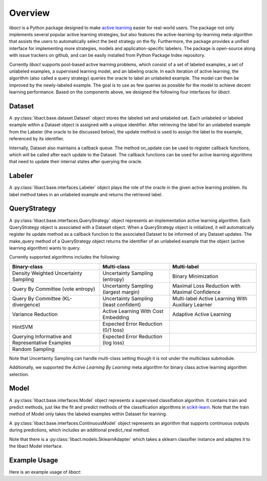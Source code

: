 Overview
========

`libact` is a Python package designed to make `active learning
<https://en.wikipedia.org/wiki/Active_learning_(machine_learning)>`_ easier for real-world users. The package not only implements several popular active learning strategies, but also features the active-learning-by-learning meta-algorithm that assists the users to automatically select the best strategy
on the fly. Furthermore, the package provides a unified interface for implementing more strategies, models and application-specific labelers. The package is open-source along with issue trackers on github, and can be easily installed from Python Package Index repository.


Currently `libact` supports pool-based active learning problems, which consist
of a set of labeled examples, a set of unlabeled examples, a supervised learning model, and an labeling oracle. In each iteration of active learning, the algorithm (also called a query strategy) queries the oracle to label an unlabeled example. The model can then be improved by the newly-labeled example.
The goal is to use as few queries as possible for the model to achieve decent learning performance. Based on the components above,
we designed the following four interfaces for `libact`.

Dataset
-------
A :py:class:`libact.base.dataset.Dataset` object stores the labeled set
and unlabeled set. Each unlabeled or labeled example within a Dataset object is assigned with a unique identifier. After retrieving the label for an unlabeled example 
from the Labeler (the oracle to be discussed below), the update method is used to 
assign the label to the example, referenced by its identifier.

Internally, Dataset also maintains a callback queue. The method on_update can be
used to register callback functions, which will be called after each update to
the Dataset. The callback functions can be used for active learning algorithms that need to update their internal states after querying the oracle.

Labeler
-------
A :py:class:`libact.base.interfaces.Labeler` object plays the role of the oracle in
the given active learning problem. Its label method takes in an unlabeled example and returns the retrieved label.

QueryStrategy
-------------
A :py:class:`libact.base.interfaces.QueryStrategy` object represents an implementation active learning algorithm.
Each QueryStrategy object is associated with a Dataset object. When a QueryStrategy object is initialized, it will automatically register its update
method as a callback function to the associated Dataset to be informed of any Dataset updates. The make_query method of a QueryStrategy object returns
the identifier of an unlabeled example that the object (active learning algorithm) wants to query.

Currently supported algorithms includes the following:

+--------------------------------------------------+---------------------------------------+---------------------------------------------------+
| Binary-class                                     | Multi-class                           | Multi-label                                       |
+==================================================+=======================================+===================================================+
| Density Weighted Uncertainty Sampling            | Uncertainty Sampling (entropy)        | Binary Minimization                               |
+--------------------------------------------------+---------------------------------------+---------------------------------------------------+
| Query By Committee (vote entropy)                | Uncertainty Sampling (largest margin) | Maximal Loss Reduction with Maximal Confidence    |
+--------------------------------------------------+---------------------------------------+---------------------------------------------------+
| Query By Committee (KL-divergence)               | Uncertainty Sampling (least confident)| Multi-label Active Learning With Auxiliary Learner|
+--------------------------------------------------+---------------------------------------+---------------------------------------------------+
| Variance Reduction                               | Active Learning With Cost Embedding   | Adaptive Active Learning                          |
+--------------------------------------------------+---------------------------------------+---------------------------------------------------+
| HintSVM                                          | Expected Error Reduction (0/1 loss)   |                                                   |
+--------------------------------------------------+---------------------------------------+---------------------------------------------------+
| Querying Informative and Representative Examples | Expected Error Reduction (log loss)   |                                                   |
+--------------------------------------------------+---------------------------------------+---------------------------------------------------+
| Random Sampling                                  |                                       |                                                   |
+--------------------------------------------------+---------------------------------------+---------------------------------------------------+

Note that Uncertainty Sampling can handle multi-class setting though it is not
under the multiclass submodule.

Additionally, we supported the `Active Learning By Learning` meta algorithm for
binary class active learning algorithm selection.

Model
-----
A :py:class:`libact.base.interfaces.Model` object represents a supervised classifiation algorithm. It contains train and predict methods, just like the fit and predict methods of the classification algorithms in `scikit-learn <http://scikit-learn.org/>`_. Note that the train method of Model only takes the labeled examples within Dataset for learning.

A :py:class:`libact.base.interfaces.ContinuousModel` object represents an algorithm that supports continuous outputs during predictions, which includes an additional predict_real method.

Note that there is a :py:class:`libact.models.SklearnAdapter` which
takes a sklearn classifier instance and adaptes it to the libact Model
interface.

Example Usage
-------------
Here is an example usage of `libact`:

.. code-block:: python
   :linenos:

   # declare Dataset instance, X is the feature, y is the label (None if unlabeled)
   dataset = Dataset(X, y)
   query_strategy = QueryStrategy(dataset) # declare a QueryStrategy instance
   labler = Labeler() # declare Labeler instance
   model = Model() # declare model instance

   for _ in range(quota): # loop through the number of queries
       query_id = query_strategy.make_query() # let the specified QueryStrategy suggest a data to query
       lbl = labeler.label(dataset.data[query_id][0]) # query the label of the example at query_id
       dataset.update(query_id, lbl) # update the dataset with newly-labeled example
       model.train(dataset) #train model with newly-updated Dataset
